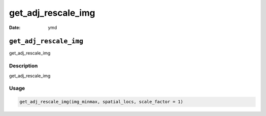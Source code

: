 ===================
get_adj_rescale_img
===================

:Date: ymd

``get_adj_rescale_img``
=======================

get_adj_rescale_img

Description
-----------

get_adj_rescale_img

Usage
-----

.. code:: r

   get_adj_rescale_img(img_minmax, spatial_locs, scale_factor = 1)
